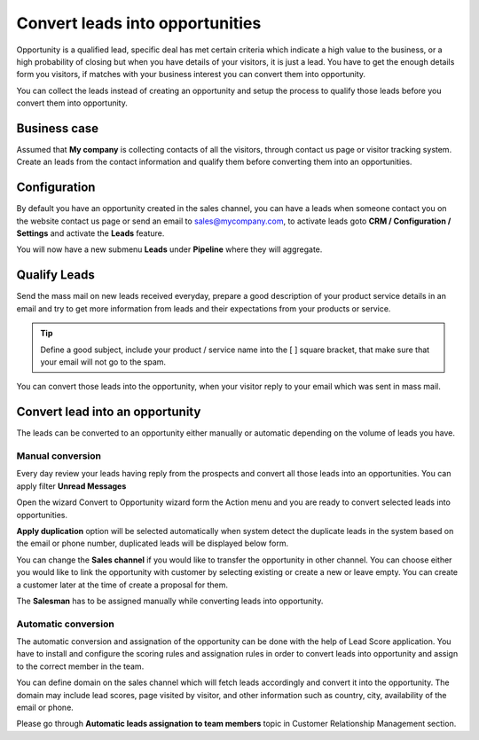 Convert leads into opportunities
================================

Opportunity is a qualified lead, specific deal has met certain criteria
which indicate a high value to the business, or a high probability of
closing but when you have details of your visitors, it is just a lead.
You have to get the enough details form you visitors, if matches with
your business interest you can convert them into opportunity.

You can collect the leads instead of creating an opportunity and setup
the process to qualify those leads before you convert them into
opportunity.

Business case
-------------

Assumed that **My company** is collecting contacts of all the visitors,
through contact us page or visitor tracking system. Create an leads from
the contact information and qualify them before converting them into an
opportunities.

Configuration
-------------

By default you have an opportunity created in the sales channel, you can
have a leads when someone contact you on the website contact us page or
send an email to sales@mycompany.com, to activate leads goto **CRM /
Configuration / Settings** and activate the **Leads** feature.

|image0|

You will now have a new submenu **Leads** under **Pipeline** where they
will aggregate.

Qualify Leads
-------------

Send the mass mail on new leads received everyday, prepare a good
description of your product service details in an email and try to get
more information from leads and their expectations from your products or
service.

|image1|

.. tip:: Define a good subject, include your product / service name into
  the [ ] square bracket, that make sure that your email will not go to
  the spam.

You can convert those leads into the opportunity, when your visitor
reply to your email which was sent in mass mail.

Convert lead into an opportunity
--------------------------------

The leads can be converted to an opportunity either manually or
automatic depending on the volume of leads you have.

Manual conversion
~~~~~~~~~~~~~~~~~

Every day review your leads having reply from the prospects and convert
all those leads into an opportunities. You can apply filter **Unread
Messages**

|image2|

Open the wizard Convert to Opportunity wizard form the Action menu and
you are ready to convert selected leads into opportunities.

|image3|

**Apply duplication** option will be selected automatically when system
detect the duplicate leads in the system based on the email or phone
number, duplicated leads will be displayed below form.

You can change the **Sales channel** if you would like to transfer the
opportunity in other channel. You can choose either you would like to
link the opportunity with customer by selecting existing or create a new
or leave empty. You can create a customer later at the time of create a
proposal for them.

The **Salesman** has to be assigned manually while converting leads into
opportunity.

Automatic conversion
~~~~~~~~~~~~~~~~~~~~

The automatic conversion and assignation of the opportunity can be done
with the help of Lead Score application. You have to install and
configure the scoring rules and assignation rules in order to convert
leads into opportunity and assign to the correct member in the team.

You can define domain on the sales channel which will fetch leads
accordingly and convert it into the opportunity. The domain may include
lead scores, page visited by visitor, and other information such as
country, city, availability of the email or phone.

Please go through **Automatic leads assignation to team members** topic
in Customer Relationship Management section.

.. |image0| image:: ./static/convert_lead/media/image7.png

.. |image1| image:: ./static/convert_lead/media/image5.png

.. |image2| image:: ./static/convert_lead/media/image8.png

.. |image3| image:: ./static/convert_lead/media/image6.png
